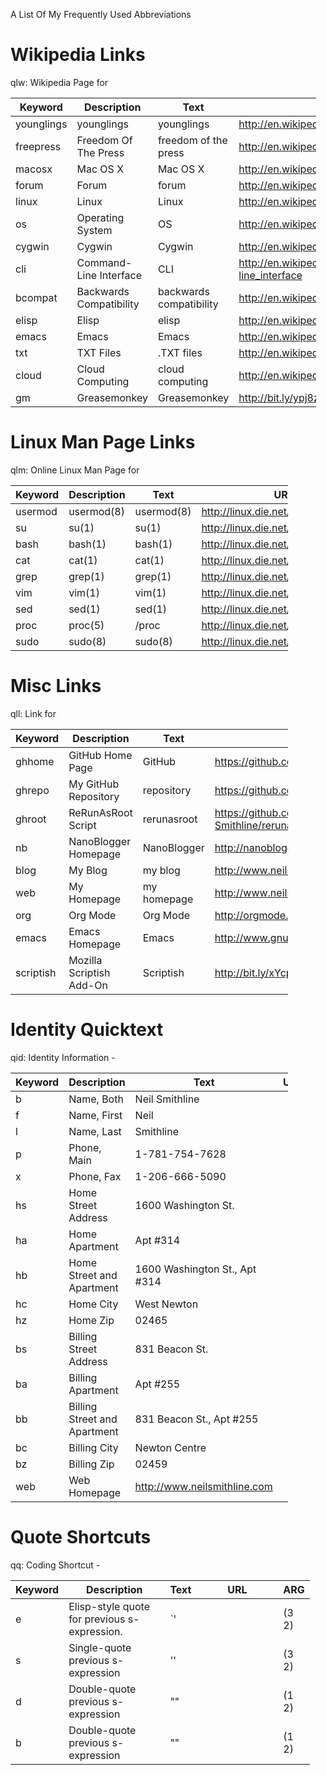 A List Of My Frequently Used Abbreviations

* Wikipedia Links
  qlw: Wikipedia Page for
 |------------+----------------------+----------------------+--------------------------------+-----|
 | Keyword    | Description          | Text                 | URL                            | ARG |
 |------------+----------------------+----------------------+--------------------------------+-----|
 | younglings | younglings           | younglings           | http://en.wikipedia.org/wiki/Younglings |     |
 | freepress  | Freedom Of The Press | freedom of the press | http://en.wikipedia.org/wiki/Freedom_of_the_press |     |
 | macosx     | Mac OS X             | Mac OS X             | http://en.wikipedia.org/wiki/MacOSX |     |
 | forum      | Forum                | forum                | http://en.wikipedia.org/wiki/Internet_forum |     |
 | linux      | Linux                | Linux                | http://en.wikipedia.org/wiki/Linux |     |
 | os         | Operating System     | OS                   | http://en.wikipedia.org/wiki/Operating_system |     |
 | cygwin     | Cygwin               | Cygwin               | http://en.wikipedia.org/wiki/Cygwin |     |
 | cli        | Command-Line Interface | CLI                  | http://en.wikipedia.org/wiki/Command-line_interface |     |
 | bcompat    | Backwards Compatibility | backwards compatibility | http://en.wikipedia.org/wiki/Backwards_compatibility |     |
 | elisp      | Elisp                | elisp                | http://en.wikipedia.org/wiki/Elisp |     |
 | emacs      | Emacs                | Emacs                | http://en.wikipedia.org/wiki/Emacs |     |
 | txt        | TXT Files            | .TXT files           | http://en.wikipedia.org/wiki/Text_file |     |
 | cloud      | Cloud Computing      | cloud computing      | http://en.wikipedia.org/wiki/Cloud_computing |     |
 | gm         | Greasemonkey         | Greasemonkey         | http://bit.ly/ypj8z2           |     |
 |            | <20>                 | <20>                 | <30>                           |     |
 |------------+----------------------+----------------------+--------------------------------+-----|

* Linux Man Page Links
  qlm: Online Linux Man Page for
  |---------+-------------+------------+--------------------------------+-----|
  | Keyword | Description | Text       | URL                            | ARG |
  |---------+-------------+------------+--------------------------------+-----|
  | usermod | usermod(8)  | usermod(8) | http://linux.die.net/man/8/usermod |     |
  | su      | su(1)       | su(1)      | http://linux.die.net/man/1/su  |     |
  | bash    | bash(1)     | bash(1)    | http://linux.die.net/man/1/bash |     |
  | cat     | cat(1)      | cat(1)     | http://linux.die.net/man/1/cat |     |
  | grep    | grep(1)     | grep(1)    | http://linux.die.net/man/1/grep |     |
  | vim     | vim(1)      | vim(1)     | http://linux.die.net/man/1/vim |     |
  | sed     | sed(1)      | sed(1)     | http://linux.die.net/man/1/sed |     |
  | proc    | proc(5)     | /proc      | http://linux.die.net/man/5/proc |     |
  | sudo    | sudo(8)     | sudo(8)    | http://linux.die.net/man/8/sudo |     |
  |         |             |            | <30>                           |     |
  |---------+-------------+------------+--------------------------------+-----|

* Misc Links
  qll: Link for
    |           |                          |             | <30>                           |     |
    | Keyword   | Description              | Text        | URL                            | ARG |
    |-----------+--------------------------+-------------+--------------------------------+-----|
    | ghhome    | GitHub Home Page         | GitHub      | https://github.com             |     |
    | ghrepo    | My GitHub Repository     | repository  | https://github.com/Neil-Smithline |     |
    | ghroot    | ReRunAsRoot Script       | rerunasroot | https://github.com/Neil-Smithline/rerunasroot |     |
    | nb        | NanoBlogger Homepage     | NanoBlogger | http://nanoblogger.sourceforge.net/ |     |
    | blog      | My Blog                  | my blog     | http://www.neilsmithline.com   |     |
    | web       | My Homepage              | my homepage | http://www.neilsmithline.com   |     |
    | org       | Org Mode                 | Org Mode    | http://orgmode.org/            |     |
    | emacs     | Emacs Homepage           | Emacs       | http://www.gnu.org/software/emacs/ |     |
    | scriptish | Mozilla Scriptish Add-On | Scriptish   | http://bit.ly/xYcpv7           |     |
    |-----------+--------------------------+-------------+--------------------------------+-----|

* Identity Quicktext
  qid: Identity Information -
  |---------+------------------------------+--------------------------------+-----+-----|
  | Keyword | Description                  | Text                           | URL | ARG |
  |---------+------------------------------+--------------------------------+-----+-----|
  | b       | Name, Both                   | Neil Smithline                 |     |     |
  | f       | Name, First                  | Neil                           |     |     |
  | l       | Name, Last                   | Smithline                      |     |     |
  | p       | Phone, Main                  | 1-781-754-7628                 |     |     |
  | x       | Phone, Fax                   | 1-206-666-5090                 |     |     |
  | hs      | Home Street Address          | 1600 Washington St.            |     |     |
  | ha      | Home Apartment               | Apt #314                       |     |     |
  | hb      | Home Street and Apartment    | 1600 Washington St., Apt #314  |     |     |
  | hc      | Home City                    | West Newton                    |     |     |
  | hz      | Home Zip                     | 02465                          |     |     |
  | bs      | Billing Street Address       | 831 Beacon St.                 |     |     |
  | ba      | Billing Apartment            | Apt #255                       |     |     |
  | bb      | Billing Street and Apartment | 831 Beacon St., Apt #255       |     |     |
  | bc      | Billing City                 | Newton Centre                  |     |     |
  | bz      | Billing Zip                  | 02459                          |     |     |
  | web     | Web Homepage                 | http://www.neilsmithline.com   |     |     |
  |         |                              | <30>                           |     |     |
  |---------+------------------------------+--------------------------------+-----+-----|

* Quote Shortcuts
  qq: Coding Shortcut - 
  |---------+--------------------------------+------+--------------------------------+-------|
  | Keyword | Description                    | Text | URL                            | ARG   |
  |---------+--------------------------------+------+--------------------------------+-------|
  | e       | Elisp-style quote for previous s-expression. | `'   |                                | (3 2) |
  | s       | Single-quote previous s-expression | ''   |                                | (3 2) |
  | d       | Double-quote previous s-expression | ""   |                                | (1 2) |
  | b       | Double-quote previous s-expression | ""   |                                | (1 2) |
  |         | <30>                           |      | <30>                           |       |
  |---------+--------------------------------+------+--------------------------------+-------|

  
# LocalWords: qlw qlm qid hs ha hb hc hz bs ba bb bc bz wh macosx Quicktext usermod freepress

# Lcoal Variables:
# exec: (org-abbrevs-parse)
# End:
